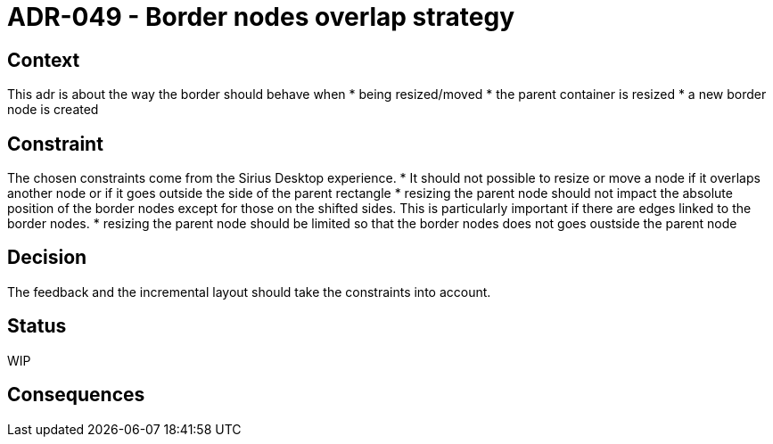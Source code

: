 = ADR-049 - Border nodes overlap strategy

== Context

This adr is about the way the border should behave when
* being resized/moved
* the parent container is resized
* a new border node is created

== Constraint

The chosen constraints come from the Sirius Desktop experience.
* It should not possible to resize or move a node if it overlaps another node or if it goes outside the side of the parent rectangle
* resizing the parent node should not impact the absolute position of the border nodes except for those on the shifted sides. This is particularly important if there are edges linked to the border nodes.
* resizing the parent node should be limited so that the border nodes does not goes oustside the parent node

== Decision

The feedback and the incremental layout should take the constraints into account.

== Status

WIP

== Consequences